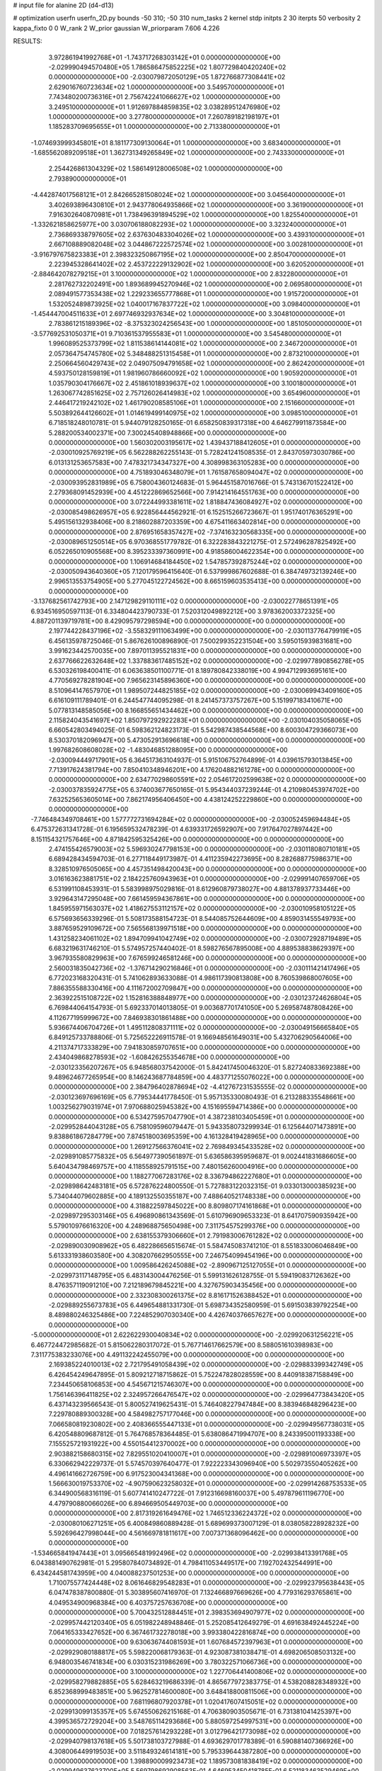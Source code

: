 # input file for alanine 2D (d4-d13)

# optimization
userfn       userfn_2D.py
bounds       -50 310; -50 310
num_tasks    2
kernel       stdp
initpts      2 30
iterpts      50
verbosity    2
kappa_fixto  0 0
W_rank       2
W_prior      gaussian
W_priorparam 7.606 4.226



RESULTS:
  3.972861941992768E+01 -1.743717268303142E+01  0.000000000000000E+00      -2.029990494570480E+05
  1.786586475852225E+02  1.807729840420240E+02  0.000000000000000E+00      -2.030079872050129E+05
  1.872766877308441E+02  2.629016760723634E+02  1.000000000000000E+00       3.549570000000000E+01
  7.743480200736316E+01  2.756742241066627E+02  1.000000000000000E+00       3.249510000000000E+01
  1.912697884859835E+02  3.038289512476980E+02  1.000000000000000E+00       3.277800000000000E+01
  7.260789182198197E+01  1.185283709695655E+01  1.000000000000000E+00       2.713380000000000E+01
 -1.074693999345801E+01  8.181177309130064E+01  1.000000000000000E+00       3.683400000000000E+01
 -1.685562089209518E+01  1.362731349265849E+02  1.000000000000000E+00       2.743330000000000E+01
  2.254426861304329E+02  1.586149128006508E+02  1.000000000000000E+00       2.793890000000000E+01
 -4.442874017568121E+01  2.842665281508024E+02  1.000000000000000E+00       3.045640000000000E+01
  3.402693896430810E+01  2.943778064935866E+02  1.000000000000000E+00       3.361900000000000E+01
  7.916302640870981E+01  1.738496391894529E+02  1.000000000000000E+00       1.825540000000000E+01
 -1.332621858625977E+00  3.030706188082293E+02  1.000000000000000E+00       3.323240000000000E+01
  2.736869338797605E+02  2.637630483304026E+02  1.000000000000000E+00       3.439310000000000E+01
  2.667108889082048E+02  3.044867222572574E+02  1.000000000000000E+00       3.002810000000000E+01
 -3.916797675823383E+01  2.398323250867195E+02  1.000000000000000E+00       2.850470000000000E+01
  2.223945328641402E+02  2.453722229132902E+02  1.000000000000000E+00       3.620520000000000E+01
 -2.884642078279215E+01  3.100000000000000E+02  1.000000000000000E+00       2.832280000000000E+01
  2.281762732202491E+00  1.893689945270946E+02  1.000000000000000E+00       2.069580000000000E+01
  2.089491577353438E+02  1.229233655777868E+01  1.000000000000000E+00       1.915720000000000E+01
  1.532052489873925E+02  1.040017167837722E+02  1.000000000000000E+00       3.098400000000000E+01
 -1.454447004511633E+01  2.697746932937634E+02  1.000000000000000E+00       3.304810000000000E+01
  2.783861215189396E+02 -8.375323024256543E+00  1.000000000000000E+00       1.851050000000000E+01
 -3.577692531050371E+01  9.710361537955583E+01  1.000000000000000E+00       3.545480000000000E+01
  1.996089525373799E+02  1.811538614144081E+02  1.000000000000000E+00       2.346720000000000E+01
  2.057364754745780E+02  5.348488251315458E+01  1.000000000000000E+00       2.873210000000000E+01
  2.250664560429743E+02  2.049075094791658E+02  1.000000000000000E+00       2.862420000000000E+01
  4.593750128159819E+01  1.981960786660092E+02  1.000000000000000E+00       1.905920000000000E+01
  1.035790304176667E+02  2.451861018939637E+02  1.000000000000000E+00       3.100180000000000E+01
  1.263067742851625E+02  2.757126026414983E+02  1.000000000000000E+00       3.654960000000000E+01
  2.446417219242102E+02  1.461790208585106E+01  1.000000000000000E+00       2.151660000000000E+01
  5.503892644126602E+01  1.014619499140975E+02  1.000000000000000E+00       3.098510000000000E+01       6.718518248010781E-01  5.944079128250165E-01       6.658250839317318E+00  4.646279911873584E+00  5.288200534002371E+00  7.300245408948866E+00  0.000000000000000E+00  0.000000000000000E+00
  1.560302003195617E+02  1.439437188412605E+01  0.000000000000000E+00      -2.030010925769219E+05       6.562288262255143E-01  5.728241241508535E-01       2.843705973030786E+00  6.013131253657583E+00  7.478321734347327E+00  4.308998363105283E+00  0.000000000000000E+00  0.000000000000000E+00
  4.751893046348079E+01  1.761587658094047E+02  0.000000000000000E+00      -2.030093952831989E+05       6.758004360124683E-01  5.964451587016766E-01       5.743136701522412E+00  2.279368091452939E+00  4.451222869652566E+00  7.914214164551763E+00  0.000000000000000E+00  0.000000000000000E+00
  3.072244993381611E+02  1.818847436084927E+02  0.000000000000000E+00      -2.030085498626957E+05       6.922856444562921E-01  6.152515266723667E-01       1.951740176365291E+00  5.495156132938406E+00  8.218602887203359E+00  4.675411663402814E+00  0.000000000000000E+00  0.000000000000000E+00
  2.876951658357427E+02 -7.374163230568335E+00  0.000000000000000E+00      -2.030089651250514E+05       6.970368551779782E-01  6.322283843221275E-01       2.572496287825492E+00  6.052265010905568E+00  8.395233397360991E+00  4.918586004622354E+00  0.000000000000000E+00  0.000000000000000E+00
  1.106914684184450E+02  1.547857392875244E+02  0.000000000000000E+00      -2.030050943640360E+05       7.120179596415640E-01  6.537999867602688E-01       6.384749732139246E+00  2.996513553754905E+00  5.277045122724562E+00  8.665159603535413E+00  0.000000000000000E+00  0.000000000000000E+00
 -3.137682561742793E+00  2.147129829110111E+02  0.000000000000000E+00      -2.030022778651391E+05       6.934516950597113E-01  6.334804423790733E-01       7.520312049892212E+00  3.978362003372325E+00  4.887201139719781E+00  8.429095797298594E+00  0.000000000000000E+00  0.000000000000000E+00
  2.197744228437196E+02 -3.558329111063499E+00  0.000000000000000E+00      -2.030113776479919E+05       6.456135978725046E-01  5.867626100896890E-01       7.500299352231504E+00  3.595015939831681E+00  3.991623442570035E+00  7.897011395521831E+00  0.000000000000000E+00  0.000000000000000E+00
  2.637766622632648E+02  1.337883617485152E+02  0.000000000000000E+00      -2.029977890856278E+05       6.530326198400411E-01  6.063638501100771E-01       8.189780842338019E+00  4.994712993695161E+00  4.770569278281904E+00  7.965623145896360E+00  0.000000000000000E+00  0.000000000000000E+00
  8.510964147657970E+01  1.989507244825185E+02  0.000000000000000E+00      -2.030069943409160E+05       6.616109111789401E-01  6.244547744095298E-01       8.241457373757267E+00  5.151997183410671E+00  5.077813148585056E+00  8.166855651434462E+00  0.000000000000000E+00  0.000000000000000E+00
  2.115824043541697E+02  1.850797292922283E+01  0.000000000000000E+00      -2.030104035058065E+05       6.660542803494025E-01  6.598362124823173E-01       5.542987438544568E+00  8.600304729366073E+00  8.530370182096947E+00  5.473052913696618E+00  0.000000000000000E+00  0.000000000000000E+00
  1.997682608608028E+02 -1.483046851288095E+00  0.000000000000000E+00      -2.030094449717901E+05       6.364517363104937E-01  5.915106752764899E-01       4.039615793013845E+00  7.713917624381794E+00  7.850410348946201E+00  4.176204882161278E+00  0.000000000000000E+00  0.000000000000000E+00
  2.634770298605591E+02  2.054617202599638E+02  0.000000000000000E+00      -2.030037835924775E+05       6.374003677650165E-01  5.954344037239244E-01       4.210980453974702E+00  7.632525653605014E+00  7.862174956406450E+00  4.438124252229860E+00  0.000000000000000E+00  0.000000000000000E+00
 -7.746484349708461E+00  1.577772731694284E+02  0.000000000000000E+00      -2.030052459694484E+05       6.475372631341728E-01  6.195659532478239E-01       4.639331726592907E+00  7.917647027897442E+00  8.151154321757646E+00  4.871842595325426E+00  0.000000000000000E+00  0.000000000000000E+00
  2.474155426579003E+02  5.596930247798153E+00  0.000000000000000E+00      -2.030118080710181E+05       6.689428434594703E-01  6.277118449173987E-01       4.411235942273695E+00  8.282688775986371E+00  8.328510976505065E+00  4.457351498420043E+00  0.000000000000000E+00  0.000000000000000E+00
  3.016163623881751E+02  2.184225760943963E+01  0.000000000000000E+00      -2.029991407659706E+05       6.531991108453931E-01  5.583998975029816E-01       8.612960879738027E+00  4.881378937733446E+00  3.929643147295048E+00  7.661459594367861E+00  0.000000000000000E+00  0.000000000000000E+00
  1.845955971563037E+02  1.418627553112157E+02  0.000000000000000E+00      -2.030010958105122E+05       6.575693656339296E-01  5.508173588154723E-01       8.544085752644609E+00  4.859031455549793E+00  3.887659529109672E+00  7.565568139971518E+00  0.000000000000000E+00  0.000000000000000E+00
  1.431258234061102E+02  1.894709941042749E+02  0.000000000000000E+00      -2.030072928719489E+05       6.683219631746210E-01  5.574957257440402E-01       8.598276567895008E+00  4.889538838629397E+00  3.967935580829963E+00  7.676599246581246E+00  0.000000000000000E+00  0.000000000000000E+00
  2.560031835042736E+02 -1.376714290216846E+01  0.000000000000000E+00      -2.030111421417496E+05       6.772023168320431E-01  5.741062893633088E-01       4.986117390813808E+00  8.760539868007605E+00  7.886355588330416E+00  4.111672002709847E+00  0.000000000000000E+00  0.000000000000000E+00
  2.363922515108722E+02  1.152816388848977E+00  0.000000000000000E+00      -2.030123724626804E+05       6.769844064154793E-01  5.692337014013805E-01       9.003687701741050E+00  5.269587487808426E+00  4.112677195999672E+00  7.846938301861488E+00  0.000000000000000E+00  0.000000000000000E+00
  5.936674406704726E+01  1.495112808371111E+02  0.000000000000000E+00      -2.030049156665840E+05       6.849125733788806E-01  5.725652226911578E-01       9.166948561649031E+00  5.432706290564006E+00  4.211374717333829E+00  7.941830859707651E+00  0.000000000000000E+00  0.000000000000000E+00
  2.434049868278593E+02 -1.608426255354678E+00  0.000000000000000E+00      -2.030123356207267E+05       6.948568037542000E-01  5.842417450046320E-01       5.827240833692388E+00  9.489624677265954E+00  8.146243687784859E+00  4.483771255076022E+00  0.000000000000000E+00  0.000000000000000E+00
  2.384796402878694E+02 -4.412767231535555E-02  0.000000000000000E+00      -2.030123697696169E+05       6.779534441778450E-01  5.957135330080493E-01       6.213288335548661E+00  1.003256279031974E+01  7.970688025945382E+00  4.151695594714386E+00  0.000000000000000E+00  0.000000000000000E+00
  6.534275957047790E+01  4.387238103405459E+01  0.000000000000000E+00      -2.029952844043128E+05       6.758109596079447E-01  5.943358073299934E-01       6.125644071473891E+00  9.838861867284779E+00  7.874518003695359E+00  4.161328419428965E+00  0.000000000000000E+00  0.000000000000000E+00
  1.269127566376041E+02  2.769849345433528E+02  0.000000000000000E+00      -2.029891085775832E+05       6.564977390561897E-01  5.636586395959687E-01       9.002441831686605E+00  5.640434798469757E+00  4.118558925791515E+00  7.480156260004916E+00  0.000000000000000E+00  0.000000000000000E+00
  1.188277067283176E+02  8.336794862227680E+01  0.000000000000000E+00      -2.029898642483181E+05       6.572876224800550E-01  5.727883122032315E-01       9.033013000385923E+00  5.734044079602885E+00  4.189132550355187E+00  7.488640521748338E+00  0.000000000000000E+00  0.000000000000000E+00
  4.318822597845022E+00  8.809807174161868E+01  0.000000000000000E+00      -2.029897295303146E+05       6.496890861343569E-01  5.610796909653323E-01       8.641707590935942E+00  5.579010976616320E+00  4.248968875650498E+00  7.311754575299376E+00  0.000000000000000E+00  0.000000000000000E+00
  2.638155379306660E+01  2.791983006761282E+02  0.000000000000000E+00      -2.029890030908962E+05       6.482286656515674E-01  5.584745083741210E-01       8.551833006046849E+00  5.613331938603580E+00  4.308207662950555E+00  7.246754099454196E+00  0.000000000000000E+00  0.000000000000000E+00
  1.009586426245088E+02 -2.890967125127055E+01  0.000000000000000E+00      -2.029973117148795E+05       6.483143004476256E-01  5.599131626128755E-01       5.594190837126362E+00  8.476357119091210E+00  7.212189679845221E+00  4.327675903435456E+00  0.000000000000000E+00  0.000000000000000E+00
  2.332308300261375E+02  8.816171526388452E+01  0.000000000000000E+00      -2.029889255673783E+05       6.449654881331730E-01  5.698734352580959E-01       5.691503839792254E+00  8.489880246325486E+00  7.224852907030340E+00  4.426740376657627E+00  0.000000000000000E+00  0.000000000000000E+00
 -5.000000000000000E+01  2.622622930040834E+02  0.000000000000000E+00      -2.029920631256221E+05       6.467724472985682E-01  5.815062280317072E-01       5.767714617662579E+00  8.588051610398983E+00  7.311775383233076E+00  4.491132242455079E+00  0.000000000000000E+00  0.000000000000000E+00
  2.169385224010013E+02  2.721795491058439E+02  0.000000000000000E+00      -2.029883399342749E+05       6.426454249647895E-01  5.809212718715862E-01       5.752247828028559E+00  8.440918387158849E+00  7.234450658106853E+00  4.545671215746307E+00  0.000000000000000E+00  0.000000000000000E+00
  1.756146396411825E+02  2.324957266476547E+02  0.000000000000000E+00      -2.029964773843420E+05       6.437143239566543E-01  5.800527419625431E-01       5.746408227947484E+00  8.383946848296423E+00  7.229780889300328E+00  4.584982757177046E+00  0.000000000000000E+00  0.000000000000000E+00
  7.066580819230802E+00  2.408366555447133E+01  0.000000000000000E+00      -2.029949567738031E+05       6.420548809687812E-01  5.764768578364485E-01       5.638086471994707E+00  8.243395001193338E+00  7.155525721931922E+00  4.550154412370002E+00  0.000000000000000E+00  0.000000000000000E+00
  2.903882158680315E+02  7.829551020410007E+01  0.000000000000000E+00      -2.029891006973397E+05       6.330662942229737E-01  5.574570397640477E-01       7.922223343096940E+00  5.502973550405262E+00  4.496141662726759E+00  6.917523004341368E+00  0.000000000000000E+00  0.000000000000000E+00
  1.566630019753370E+02 -4.907590623258032E+01  0.000000000000000E+00      -2.029914268753533E+05       6.344900568316119E-01  5.607741410247722E-01       7.912316698160037E+00  5.497879611196770E+00  4.479790880066026E+00  6.894669505449703E+00  0.000000000000000E+00  0.000000000000000E+00
  2.817319261649476E+02  1.746512336224372E+02  0.000000000000000E+00      -2.030080106271251E+05       6.400849860889428E-01  5.689699373007129E-01       8.038058228928232E+00  5.592696427998044E+00  4.561669781811617E+00  7.007371368096462E+00  0.000000000000000E+00  0.000000000000000E+00
 -1.534665841947443E+01  3.095665481992496E+02  0.000000000000000E+00      -2.029938413391768E+05       6.043881490762981E-01  5.295807840734892E-01       4.798411053449517E+00  7.192702432544991E+00  6.434244581743959E+00  4.040088237501253E+00  0.000000000000000E+00  0.000000000000000E+00
  1.710075577424448E+02  8.061646829548283E+01  0.000000000000000E+00      -2.029923795638443E+05       6.047478387800880E-01  5.303895607416970E-01       7.132466897669626E+00  4.779316293765861E+00  4.049534900968384E+00  6.403757257636708E+00  0.000000000000000E+00  0.000000000000000E+00
  5.700432512884451E+01  2.398353694907977E+02  0.000000000000000E+00      -2.029957442120340E+05       6.051982248948846E-01  5.252085412649279E-01       4.691638492445224E+00  7.064165333427652E+00  6.367461732278018E+00  3.993380422816874E+00  0.000000000000000E+00  0.000000000000000E+00
  9.630636744081593E+01  1.607684572397963E+01  0.000000000000000E+00      -2.029929080188817E+05       5.598220068179363E-01  4.923087381038471E-01       4.698206508503132E+00  6.948003546741834E+00  6.030315231986269E+00  3.780322571066736E+00  0.000000000000000E+00  0.000000000000000E+00
  3.100000000000000E+02  1.227706441400806E+02  0.000000000000000E+00      -2.029958279882885E+05       5.628463219686339E-01  4.865677972383775E-01       4.538208828348932E+00  6.852368999483851E+00  5.962527814600080E+00  3.648418800811506E+00  0.000000000000000E+00  0.000000000000000E+00
  7.681196807920378E+01  1.020417607415051E+02  0.000000000000000E+00      -2.029913099135357E+05       5.674550626215168E-01  4.706380903505671E-01       6.731381041425397E+00  4.399536572729204E+00  3.548765114293686E+00  5.880597254997531E+00  0.000000000000000E+00  0.000000000000000E+00
  7.018257614293228E+01  3.012796421773098E+02  0.000000000000000E+00      -2.029940798137618E+05       5.501738103727988E-01  4.693629701778389E-01       6.590881407366926E+00  4.308006449919503E+00  3.511849324614181E+00  5.795339644387280E+00  0.000000000000000E+00  0.000000000000000E+00
  1.398890009923473E+02  1.189573081838419E+02  0.000000000000000E+00      -2.029949637623700E+05       5.569798692908563E-01  4.646953450418785E-01       6.521183463529469E+00  4.212274454654017E+00  3.460380780416964E+00  5.770643516525304E+00  0.000000000000000E+00  0.000000000000000E+00
  2.219483374598322E+02  1.778052084129770E+02  0.000000000000000E+00      -2.030068776524636E+05       5.723918684021323E-01  4.541988831923298E-01       3.984840268391256E+00  6.454948658458614E+00  5.783179115200194E+00  3.312504700253782E+00  0.000000000000000E+00  0.000000000000000E+00
  2.688177257052962E+02  2.874817972803615E+02  0.000000000000000E+00      -2.029928900115383E+05       5.690974526982328E-01  4.597908226667468E-01       6.450103711343131E+00  3.902913766318961E+00  3.247426871599788E+00  5.793986235691753E+00  0.000000000000000E+00  0.000000000000000E+00
  2.353457726651054E+01  1.203735665180868E+02  0.000000000000000E+00      -2.029951103159936E+05       5.743800336158309E-01  4.587036979870879E-01       6.414465061263145E+00  3.827008174770038E+00  3.222988710393969E+00  5.810394407293968E+00  0.000000000000000E+00  0.000000000000000E+00
 -1.056332556475503E+01 -9.332620985799025E+00  0.000000000000000E+00      -2.029912343437226E+05       4.990615568597448E-01  4.215176953134406E-01       4.205132101549848E+00  6.329354492648379E+00  5.381184373766983E+00  3.257261067939885E+00  0.000000000000000E+00  0.000000000000000E+00
 -2.705269501580817E+01  5.793266799350571E+01  0.000000000000000E+00      -2.029899654908356E+05       5.004112862893377E-01  4.207841243649453E-01       6.268735099388352E+00  4.167399922678645E+00  3.253962827031250E+00  5.355419226866875E+00  0.000000000000000E+00  0.000000000000000E+00
  2.384090526124249E+02  8.652495603803639E-01  0.000000000000000E+00      -2.030123715657690E+05       5.058578841914102E-01  4.254091658611664E-01       6.372600553399062E+00  4.191622096740331E+00  3.243505422982221E+00  5.423505415600089E+00  0.000000000000000E+00  0.000000000000000E+00